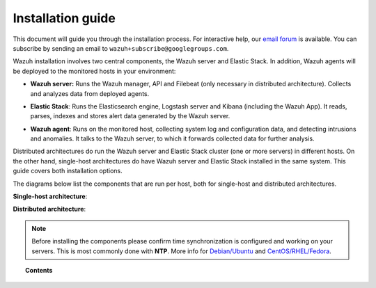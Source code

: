 .. _installation_guide:

Installation guide
========================

This document will guide you through the installation process. For interactive help, our `email forum <https://groups.google.com/d/forum/wazuh>`_ is available.  You can subscribe by sending an email to ``wazuh+subscribe@googlegroups.com``.

Wazuh installation involves two central components, the Wazuh server and Elastic Stack. In addition, Wazuh agents will be deployed to the monitored hosts in your environment:

- **Wazuh server:** Runs the Wazuh manager, API and Filebeat (only necessary in distributed architecture). Collects and analyzes data from deployed agents.

+ **Elastic Stack**: Runs the Elasticsearch engine, Logstash server and Kibana (including the Wazuh App). It reads, parses, indexes and stores alert data generated by the Wazuh server.

- **Wazuh agent**: Runs on the monitored host, collecting system log and configuration data, and detecting intrusions and anomalies. It talks to the Wazuh server, to which it forwards collected data for further analysis.

Distributed architectures do run the Wazuh server and Elastic Stack cluster (one or more servers) in different hosts. On the other hand, single-host architectures do have  Wazuh server and Elastic Stack installed in the same system. This guide covers both installation options. 

The diagrams below list the components that are run per host, both for single-host and distributed architectures.

**Single-host architecture**:

.. thumbnail:: ../images/installation/installing_wazuh_singlehost.png
    :title: Installing Wazuh server - single server architecture
    :align: center
    :width: 100%

**Distributed architecture**:

.. thumbnail:: ../images/installation/installing_wazuh.png
    :title: Installing Wazuh server - distributed architecture
    :align: center
    :width: 100%

.. note::
	Before installing the components please confirm time synchronization is configured and working on your servers. This is most commonly done with **NTP**.  More info for `Debian/Ubuntu <https://help.ubuntu.com/lts/serverguide/NTP.html>`_ and `CentOS/RHEL/Fedora <http://www.tecmint.com/install-ntp-server-in-centos/>`_.

.. topic:: Contents

    .. toctree::
        :maxdepth: 2

        installing-wazuh-server/index
        installing-elastic-stack/index
        installing-wazuh-agent/index
        optional-configurations/index
        upgrading/index
        virtual-machine
      	packages-list/index

